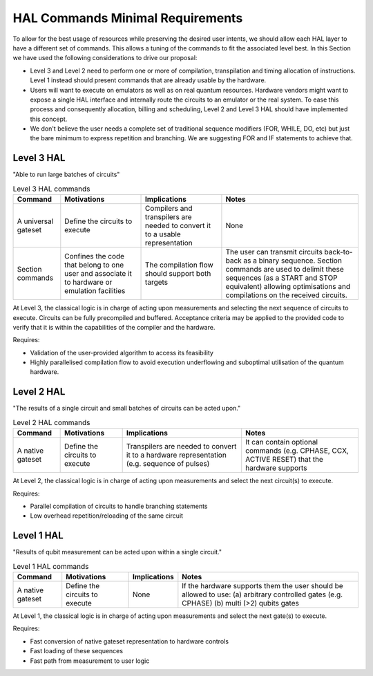 HAL Commands Minimal Requirements
=================================

To allow for the best usage of resources while preserving the desired user intents, 
we should allow each HAL layer to have a different set of commands. 
This allows a tuning of the commands to fit the associated level best.
In this Section we have used the following considerations to drive our proposal:

- Level 3 and Level 2 need to perform one or more of compilation, transpilation and 
  timing allocation of instructions. Level 1 instead should present commands that 
  are already usable by the hardware.
- Users will want to execute on emulators as well as on real quantum resources. 
  Hardware vendors might want to expose a single HAL interface and internally route 
  the circuits to an emulator or the real system. To ease this process and consequently 
  allocation, billing and scheduling, Level 2 and Level 3 HAL should have implemented 
  this concept.
- We don't believe the user needs a complete set of traditional sequence modifiers 
  (FOR, WHILE, DO, etc) but just the bare minimum to express repetition and branching. 
  We are suggesting FOR and IF statements to achieve that.

Level 3 HAL
-----------

"Able to run large batches of circuits"

.. list-table:: Level 3 HAL commands
    :header-rows: 1

    * - Command
      - Motivations
      - Implications
      - Notes
    * - A universal gateset
      - Define the circuits to execute
      - Compilers and transpilers are needed to convert it to a usable representation
      - None
    * - Section commands
      - Confines the code that belong to one user and associate it to hardware or emulation facilities
      - The compilation flow should support both targets
      - The user can transmit circuits back-to-back as a binary sequence. Section commands are used to delimit these sequences (as a START and STOP equivalent) allowing optimisations and compilations on the received circuits.

At Level 3, the classical logic is in charge of acting upon measurements and 
selecting the next sequence of circuits to execute. 
Circuits can be fully precompiled and buffered. 
Acceptance criteria may be applied to the provided code to verify that it is 
within the capabilities of the compiler and the hardware.

Requires:

- Validation of the user-provided algorithm to access its feasibility
  
- Highly parallelised compilation flow to avoid execution underflowing and suboptimal 
  utilisation of the quantum hardware.

Level 2 HAL
-----------

"The results of a single circuit and small batches of circuits can be acted upon."

.. list-table:: Level 2 HAL commands 
    :header-rows: 1

    * - Command
      - Motivations
      - Implications
      - Notes
    * - A native gateset
      - Define the circuits to execute
      - Transpilers are needed to convert it to a hardware representation (e.g. sequence of pulses)
      - It can contain optional commands (e.g. CPHASE, CCX, ACTIVE RESET) that the hardware supports

At Level 2, the classical logic is in charge of acting upon measurements and select the next circuit(s) to execute. 

Requires:

- Parallel compilation of circuits to handle branching statements
  
- Low overhead repetition/reloading of the same circuit

Level 1 HAL
-----------

"Results of qubit measurement can be acted upon within a single circuit."

.. list-table:: Level 1 HAL commands 
    :header-rows: 1

    * - Command
      - Motivations
      - Implications
      - Notes
    * - A native gateset
      - Define the circuits to execute
      - None
      - If the hardware supports them the user should be allowed to use: (a) arbitrary controlled gates (e.g. CPHASE) (b) multi (>2) qubits gates 

At Level 1, the classical logic is in charge of acting upon measurements and select the next gate(s) to execute. 

Requires:

- Fast conversion of native gateset representation to hardware controls
  
- Fast loading of these sequences
  
- Fast path from measurement to user logic
      